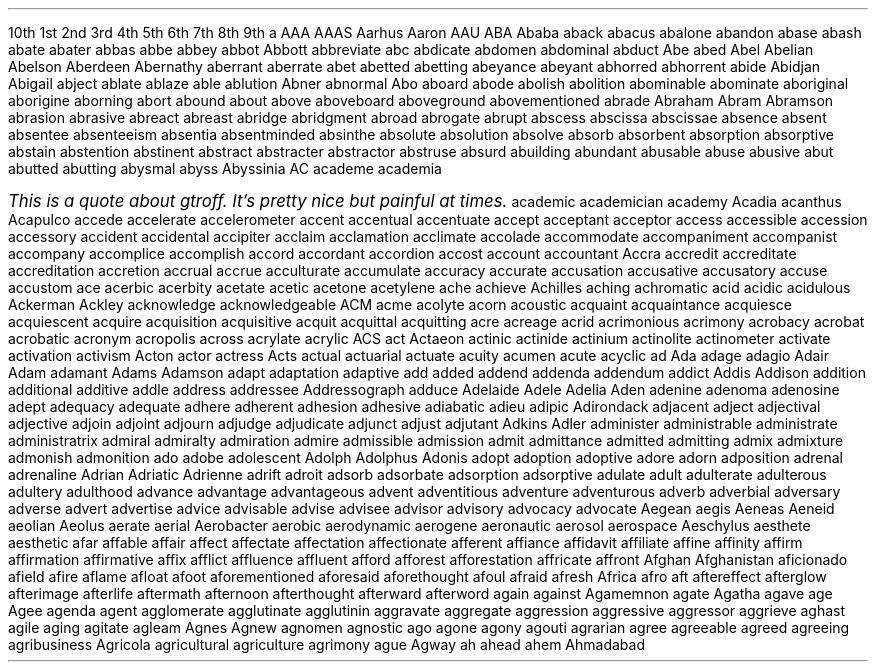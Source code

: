 .\" ------------------------------------------------------------------
.\"  This is a weak attempt at trying to make quotations embedded
.\"  in two column MS (gtroff only) macros.
.\"
.\"  It sort of works, the left side is pretty much right.  The
.\"  right side needs a way of telling it to finish this line at
.\"  this length but then start the next indented.  What I get now
.\"  is not quite correct.  Time to ask jjc.
.\"  
.\"  Also, this is sort of just barely working.  It can only handle
.\"  one quote per page, I haven't tried quotes on the next page, etc.
.\" ------------------------------------------------------------------
.de QuoteTopRight1
.	nr myll \\n[pg@colw]/2
.	ll \\n[myll]u
.	nr mypo \\n[pg@colw]/2
.	po +\\n[mypo]u
.	wh \\n[QuoteBottomMark]u+1v QuoteBottomRight1
..
.de QuoteBottomRight1
.	ll
.	po
..
.\" ------------------------------------------------------------------
.de QuoteBottomLeft
.	ll \\n[pg@colw]u
.	ch QuoteBottomLeft
.	wh \\n[QuoteTopMark]u+1v QuoteTopRight1
..
.\" ------------------------------------------------------------------
.de QuoteStart
.	if !\\n[pg@ncols]=2 \{\
.		@error Quotes only supported in 2 column mode
.	\}
.	if !\\n[pg*col-num]=0 \{\
.		@error Quotes may be placed only in column 1.
.	\}
.	mk QuoteTopMark
.	ev 1
.	fi
.	nr myll \\n[pg@colw]*2/3+\\n[pg*gutw]
.	ll \\n[myll]u
.	nr mypo \\n[pg@colw]*2/3
.	po +\\n[mypo]u
.	ps +2
.	vs +2
.	sp 2
.	ft 2
..
.\" ------------------------------------------------------------------
.de QuoteStop
.	br
.	nr QuoteBottomMark \\n[nl]
.	vs
.	ps
.	po
.	ll
.	ps
.	sp |\\n[QuoteTopMark]u
.	ev
.	nr myll \\n[pg@colw]/2
.	ll \\n[myll]u
.	wh \\n[QuoteBottomMark]u QuoteBottomLeft
..
.\" ------------------------------------------------------------------
.2C
.LP
10th 1st 2nd 3rd 4th 5th 6th 7th 8th 9th a AAA AAAS Aarhus Aaron AAU
ABA Ababa aback abacus abalone abandon abase abash abate abater abbas
abbe abbey abbot Abbott abbreviate abc abdicate abdomen abdominal
abduct Abe abed Abel Abelian Abelson Aberdeen Abernathy aberrant
aberrate abet abetted abetting abeyance abeyant abhorred abhorrent
abide Abidjan Abigail abject ablate ablaze able ablution Abner abnormal
Abo aboard abode abolish abolition abominable abominate aboriginal
aborigine aborning abort abound about above aboveboard aboveground
abovementioned abrade Abraham Abram Abramson abrasion abrasive abreact
abreast abridge abridgment abroad abrogate abrupt abscess abscissa
abscissae absence absent absentee absenteeism absentia absentminded
absinthe absolute absolution absolve absorb absorbent absorption
absorptive abstain abstention abstinent abstract abstracter abstractor
abstruse absurd abuilding abundant abusable abuse abusive abut abutted
abutting abysmal abyss Abyssinia AC academe academia academic
.QuoteStart
This is a quote about gtroff.  It's pretty nice but painful
at times.
.QuoteStop
academician academy Acadia acanthus Acapulco accede accelerate
accelerometer accent accentual accentuate accept acceptant acceptor
access accessible accession accessory accident accidental accipiter
acclaim acclamation acclimate accolade accommodate accompaniment
accompanist accompany accomplice accomplish accord accordant accordion
accost account accountant Accra accredit accreditate accreditation
accretion accrual accrue acculturate accumulate accuracy accurate
accusation accusative accusatory accuse accustom ace acerbic acerbity
acetate acetic acetone acetylene ache achieve Achilles aching
achromatic acid acidic acidulous Ackerman Ackley acknowledge
acknowledgeable ACM acme acolyte acorn acoustic acquaint acquaintance
acquiesce acquiescent acquire acquisition acquisitive acquit acquittal
acquitting acre acreage acrid acrimonious acrimony acrobacy acrobat
acrobatic acronym acropolis across acrylate acrylic ACS act Actaeon
actinic actinide actinium actinolite actinometer activate activation
activism Acton actor actress Acts actual actuarial actuate acuity
acumen acute acyclic ad Ada adage adagio Adair Adam adamant Adams
Adamson adapt adaptation adaptive add added addend addenda addendum
addict Addis Addison addition additional additive addle address
addressee Addressograph adduce Adelaide Adele Adelia Aden adenine
adenoma adenosine adept adequacy adequate adhere adherent adhesion
adhesive adiabatic adieu adipic Adirondack adjacent adject adjectival
adjective adjoin adjoint adjourn adjudge adjudicate adjunct adjust
adjutant Adkins Adler administer administrable administrate
administratrix admiral admiralty admiration admire admissible admission
admit admittance admitted admitting admix admixture admonish admonition
ado adobe adolescent Adolph Adolphus Adonis adopt adoption adoptive
adore adorn adposition adrenal adrenaline Adrian Adriatic Adrienne
adrift adroit adsorb adsorbate adsorption adsorptive adulate adult
adulterate adulterous adultery adulthood advance advantage advantageous
advent adventitious adventure adventurous adverb adverbial adversary
adverse advert advertise advice advisable advise advisee advisor
advisory advocacy advocate Aegean aegis Aeneas Aeneid aeolian Aeolus
aerate aerial Aerobacter aerobic aerodynamic aerogene aeronautic
aerosol aerospace Aeschylus aesthete aesthetic afar affable affair
affect affectate affectation affectionate afferent affiance affidavit
affiliate affine affinity affirm affirmation affirmative affix afflict
affluence affluent afford afforest 
afforestation affricate affront
Afghan Afghanistan aficionado afield afire aflame afloat afoot
aforementioned aforesaid aforethought afoul afraid afresh Africa afro
aft aftereffect afterglow afterimage afterlife aftermath afternoon
afterthought afterward afterword again against Agamemnon agate Agatha
agave age Agee agenda agent agglomerate agglutinate agglutinin
aggravate aggregate aggression aggressive aggressor aggrieve aghast
agile aging agitate agleam Agnes Agnew agnomen agnostic ago agone agony
agouti agrarian agree agreeable agreed agreeing agribusiness Agricola
agricultural agriculture agrimony ague Agway ah ahead ahem Ahmadabad
